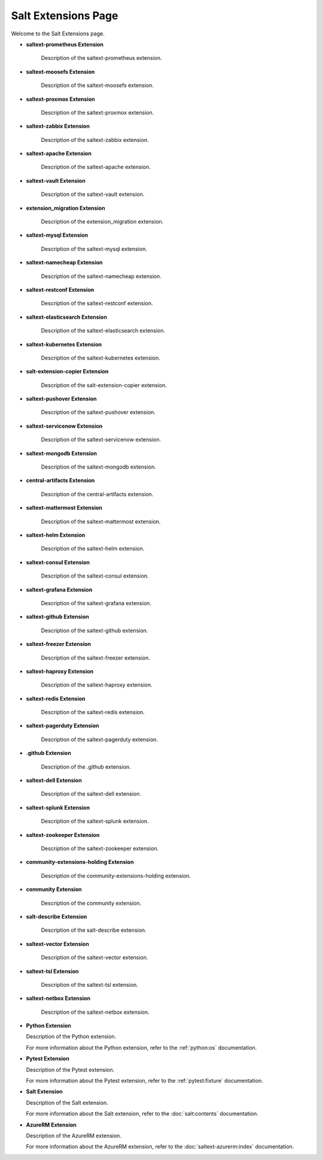 Salt Extensions Page
=====================

Welcome to the Salt Extensions page. 

- **saltext-prometheus Extension**

	Description of the saltext-prometheus extension.
- **saltext-moosefs Extension**

	Description of the saltext-moosefs extension.
- **saltext-proxmox Extension**

	Description of the saltext-proxmox extension.
- **saltext-zabbix Extension**

	Description of the saltext-zabbix extension.
- **saltext-apache Extension**

	Description of the saltext-apache extension.
- **saltext-vault Extension**

	Description of the saltext-vault extension.
- **extension_migration Extension**

	Description of the extension_migration extension.
- **saltext-mysql Extension**

	Description of the saltext-mysql extension.
- **saltext-namecheap Extension**

	Description of the saltext-namecheap extension.
- **saltext-restconf Extension**

	Description of the saltext-restconf extension.
- **saltext-elasticsearch Extension**

	Description of the saltext-elasticsearch extension.
- **saltext-kubernetes Extension**

	Description of the saltext-kubernetes extension.
- **salt-extension-copier Extension**

	Description of the salt-extension-copier extension.
- **saltext-pushover Extension**

	Description of the saltext-pushover extension.
- **saltext-servicenow Extension**

	Description of the saltext-servicenow extension.
- **saltext-mongodb Extension**

	Description of the saltext-mongodb extension.
- **central-artifacts Extension**

	Description of the central-artifacts extension.
- **saltext-mattermost Extension**

	Description of the saltext-mattermost extension.
- **saltext-helm Extension**

	Description of the saltext-helm extension.
- **saltext-consul Extension**

	Description of the saltext-consul extension.
- **saltext-grafana Extension**

	Description of the saltext-grafana extension.
- **saltext-github Extension**

	Description of the saltext-github extension.
- **saltext-freezer Extension**

	Description of the saltext-freezer extension.
- **saltext-haproxy Extension**

	Description of the saltext-haproxy extension.
- **saltext-redis Extension**

	Description of the saltext-redis extension.
- **saltext-pagerduty Extension**

	Description of the saltext-pagerduty extension.
- **.github Extension**

	Description of the .github extension.
- **saltext-dell Extension**

	Description of the saltext-dell extension.
- **saltext-splunk Extension**

	Description of the saltext-splunk extension.
- **saltext-zookeeper Extension**

	Description of the saltext-zookeeper extension.
- **community-extensions-holding Extension**

	Description of the community-extensions-holding extension.
- **community Extension**

	Description of the community extension.
- **salt-describe Extension**

	Description of the salt-describe extension.
- **saltext-vector Extension**

	Description of the saltext-vector extension.
- **saltext-tsl Extension**

	Description of the saltext-tsl extension.
- **saltext-netbox Extension**

	Description of the saltext-netbox extension.

- **Python Extension**

  Description of the Python extension.

  For more information about the Python extension, refer to the :ref:`python:os` documentation.

- **Pytest Extension**

  Description of the Pytest extension.

  For more information about the Pytest extension, refer to the :ref:`pytest:fixture` documentation.

- **Salt Extension**

  Description of the Salt extension.

  For more information about the Salt extension, refer to the :doc:`salt:contents` documentation.

- **AzureRM Extension**

  Description of the AzureRM extension.

  For more information about the AzureRM extension, refer to the :doc:`saltext-azurerm:index` documentation.

